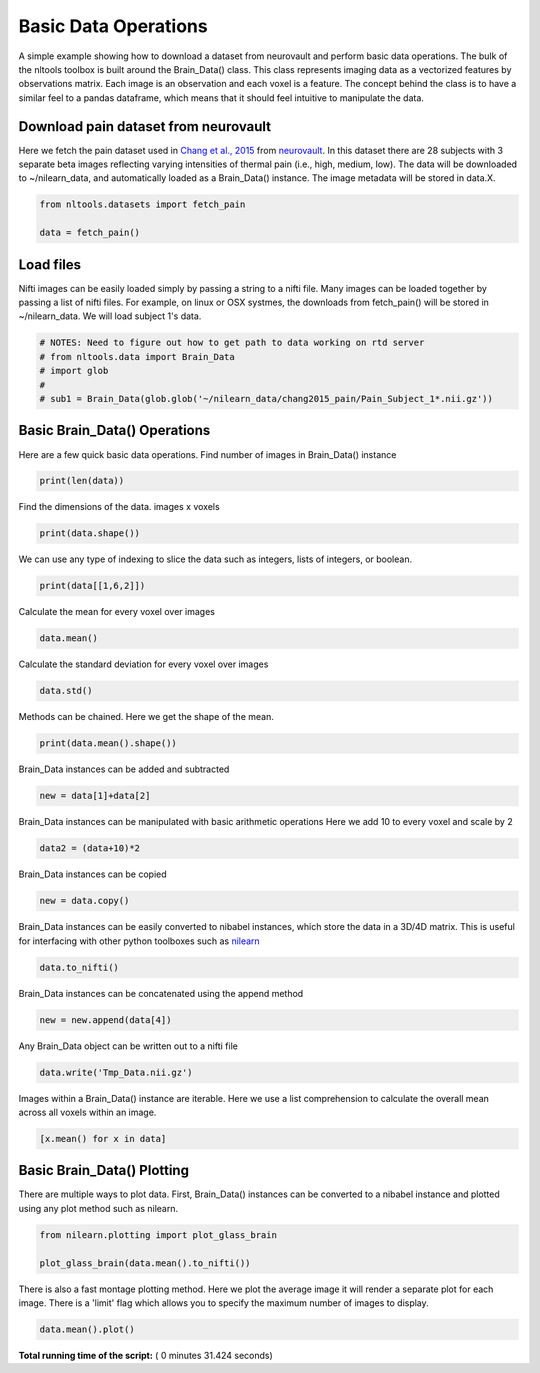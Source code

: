 

.. _sphx_glr_auto_examples_01_DataOperations_plot_download.py:


Basic Data Operations
=====================

A simple example showing how to download a dataset from neurovault and perform
basic data operations.  The bulk of the nltools toolbox is built around the
Brain_Data() class.  This class represents imaging data as a vectorized
features by observations matrix.  Each image is an observation and each voxel
is a feature.  The concept behind the class is to have a similar feel to a pandas
dataframe, which means that it should feel intuitive to manipulate the data.



Download pain dataset from neurovault
---------------------------------------------------

Here we fetch the pain dataset used in `Chang et al., 2015 <http://journals.plos.org/plosbiology/article?id=10.1371/journal.pbio.1002180>`_
from `neurovault <http://neurovault.org/collections/504/>`_. In this dataset
there are 28 subjects with 3 separate beta images reflecting varying intensities
of thermal pain (i.e., high, medium, low).  The data will be downloaded to ~/nilearn_data,
and automatically loaded as a Brain_Data() instance.  The image metadata will be stored in data.X.



.. code-block:: python


    from nltools.datasets import fetch_pain

    data = fetch_pain()







Load files
---------------------------------------------------

Nifti images can be easily loaded simply by passing a string to a nifti file.
Many images can be loaded together by passing a list of nifti files.
For example, on linux or OSX systmes, the downloads from fetch_pain() will be
stored in ~/nilearn_data.  We will load subject 1's data.



.. code-block:: python


    # NOTES: Need to figure out how to get path to data working on rtd server
    # from nltools.data import Brain_Data
    # import glob
    #
    # sub1 = Brain_Data(glob.glob('~/nilearn_data/chang2015_pain/Pain_Subject_1*.nii.gz'))







Basic Brain_Data() Operations
---------------------------------------------------------

Here are a few quick basic data operations.
Find number of images in Brain_Data() instance



.. code-block:: python


    print(len(data))





.. rst-class:: sphx-glr-script-out

 Out::

    84


Find the dimensions of the data.  images x voxels



.. code-block:: python


    print(data.shape())





.. rst-class:: sphx-glr-script-out

 Out::

    (84, 238955)


We can use any type of indexing to slice the data such as integers, lists
of integers, or boolean.



.. code-block:: python


    print(data[[1,6,2]])





.. rst-class:: sphx-glr-script-out

 Out::

    nltools.data.brain_data.Brain_Data(data=(3, 238955), Y=0, X=(3, 40), mask=MNI152_T1_2mm_brain_mask.nii.gz, output_file=[])


Calculate the mean for every voxel over images



.. code-block:: python


    data.mean()







Calculate the standard deviation for every voxel over images



.. code-block:: python


    data.std()







Methods can be chained.  Here we get the shape of the mean.



.. code-block:: python


    print(data.mean().shape())





.. rst-class:: sphx-glr-script-out

 Out::

    (238955,)


Brain_Data instances can be added and subtracted



.. code-block:: python


    new = data[1]+data[2]







Brain_Data instances can be manipulated with basic arithmetic operations
Here we add 10 to every voxel and scale by 2



.. code-block:: python


    data2 = (data+10)*2







Brain_Data instances can be copied



.. code-block:: python


    new = data.copy()







Brain_Data instances can be easily converted to nibabel instances, which
store the data in a 3D/4D matrix.  This is useful for interfacing with other
python toolboxes such as `nilearn <http://nilearn.github.io/>`_



.. code-block:: python


    data.to_nifti()







Brain_Data instances can be concatenated using the append method



.. code-block:: python


    new = new.append(data[4])







Any Brain_Data object can be written out to a nifti file



.. code-block:: python


    data.write('Tmp_Data.nii.gz')







Images within a Brain_Data() instance are iterable.  Here we use a list
comprehension to calculate the overall mean across all voxels within an
image.



.. code-block:: python


    [x.mean() for x in data]







Basic Brain_Data() Plotting
---------------------------------------------------------

There are multiple ways to plot data.  First, Brain_Data() instances can be
converted to a nibabel instance and plotted using any plot method such as
nilearn.



.. code-block:: python


    from nilearn.plotting import plot_glass_brain

    plot_glass_brain(data.mean().to_nifti())




.. image:: /auto_examples/01_DataOperations/images/sphx_glr_plot_download_001.png
    :align: center




There is also a fast montage plotting method.  Here we plot the average image
it will render a separate plot for each image.  There is a 'limit' flag
which allows you to specify the maximum number of images to display.



.. code-block:: python


    data.mean().plot()



.. image:: /auto_examples/01_DataOperations/images/sphx_glr_plot_download_002.png
    :align: center




**Total running time of the script:** ( 0 minutes  31.424 seconds)



.. only :: html

 .. container:: sphx-glr-footer


  .. container:: sphx-glr-download

     :download:`Download Python source code: plot_download.py <plot_download.py>`



  .. container:: sphx-glr-download

     :download:`Download Jupyter notebook: plot_download.ipynb <plot_download.ipynb>`


.. only:: html

 .. rst-class:: sphx-glr-signature

    `Gallery generated by Sphinx-Gallery <https://sphinx-gallery.readthedocs.io>`_
